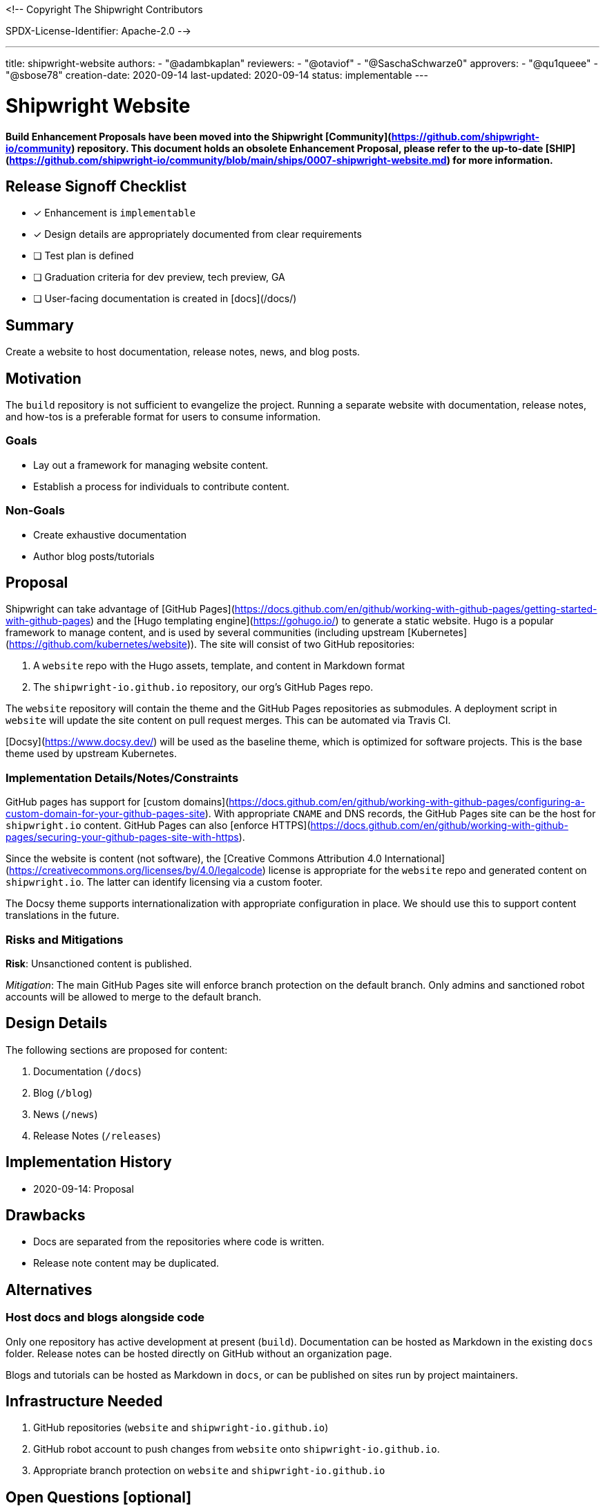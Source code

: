<!--
Copyright The Shipwright Contributors

SPDX-License-Identifier: Apache-2.0
-->

---
title: shipwright-website
authors:
  - "@adambkaplan"
reviewers:
  - "@otaviof"
  - "@SaschaSchwarze0"
approvers:
  - "@qu1queee"
  - "@sbose78"
creation-date: 2020-09-14
last-updated: 2020-09-14
status: implementable
---

# Shipwright Website

**Build Enhancement Proposals have been moved into the Shipwright [Community](https://github.com/shipwright-io/community) repository. This document holds an obsolete Enhancement Proposal, please refer to the up-to-date [SHIP](https://github.com/shipwright-io/community/blob/main/ships/0007-shipwright-website.md) for more information.**

## Release Signoff Checklist

- [x] Enhancement is `implementable`
- [x] Design details are appropriately documented from clear requirements
- [ ] Test plan is defined
- [ ] Graduation criteria for dev preview, tech preview, GA
- [ ] User-facing documentation is created in [docs](/docs/)

## Summary

Create a website to host documentation, release notes, news, and blog posts.

## Motivation

The `build` repository is not sufficient to evangelize the project. Running a separate website with
documentation, release notes, and how-tos is a preferable format for users to consume information.

### Goals

- Lay out a framework for managing website content.
- Establish a process for individuals to contribute content.

### Non-Goals

- Create exhaustive documentation
- Author blog posts/tutorials

## Proposal

Shipwright can take advantage of [GitHub Pages](https://docs.github.com/en/github/working-with-github-pages/getting-started-with-github-pages)
and the [Hugo templating engine](https://gohugo.io/) to generate a static website. Hugo is a
popular framework to manage content, and is used by several communities (including upstream
[Kubernetes](https://github.com/kubernetes/website)). The site will consist of two GitHub
repositories:

1. A `website` repo with the Hugo assets, template, and content in Markdown format
2. The `shipwright-io.github.io` repository, our org's GitHub Pages repo.

The `website` repository will contain the theme and the GitHub Pages repositories as submodules.
A deployment script in `website` will update the site content on pull request merges.
This can be automated via Travis CI.

[Docsy](https://www.docsy.dev/) will be used as the baseline theme, which is optimized for software
projects. This is the base theme used by upstream Kubernetes.

### Implementation Details/Notes/Constraints

GitHub pages has support for [custom domains](https://docs.github.com/en/github/working-with-github-pages/configuring-a-custom-domain-for-your-github-pages-site).
With appropriate `CNAME` and DNS records, the GitHub Pages site can be the host for `shipwright.io`
content. GitHub Pages can also [enforce HTTPS](https://docs.github.com/en/github/working-with-github-pages/securing-your-github-pages-site-with-https).

Since the website is content (not software), the
[Creative Commons Attribution 4.0 International](https://creativecommons.org/licenses/by/4.0/legalcode)
license is appropriate for the `website` repo and generated content on `shipwright.io`. The latter
can identify licensing via a custom footer.

The Docsy theme supports internationalization with appropriate configuration in place. We should
use this to support content translations in the future.

### Risks and Mitigations

**Risk**: Unsanctioned content is published.

_Mitigation_: The main GitHub Pages site will enforce branch protection on the default branch. Only
admins and sanctioned robot accounts will be allowed to merge to the default branch.

## Design Details

The following sections are proposed for content:

1. Documentation (`/docs`)
2. Blog (`/blog`)
   1. News (`/news`)
   2. Release Notes (`/releases`)

## Implementation History

- 2020-09-14: Proposal

## Drawbacks

- Docs are separated from the repositories where code is written.
- Release note content may be duplicated.

## Alternatives

### Host docs and blogs alongside code

Only one repository has active development at present (`build`). Documentation can be hosted as
Markdown in the existing `docs` folder. Release notes can be hosted directly on GitHub without an
organization page.

Blogs and tutorials can be hosted as Markdown in `docs`, or can be published on sites run by
project maintainers.

## Infrastructure Needed

1. GitHub repositories (`website` and `shipwright-io.github.io`)
2. GitHub robot account to push changes from `website` onto `shipwright-io.github.io`.
3. Appropriate branch protection on `website` and `shipwright-io.github.io`

## Open Questions [optional]
